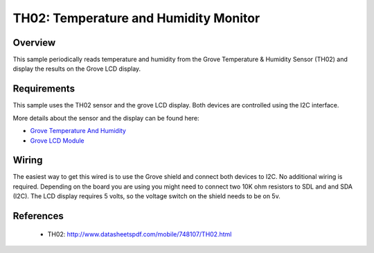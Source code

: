.. _th02-sample:

TH02: Temperature and Humidity Monitor
######################################

Overview
********
This sample periodically reads temperature and humidity from the Grove
Temperature & Humidity Sensor (TH02) and display the results on the Grove LCD
display.


Requirements
************

This sample uses the TH02 sensor and the grove LCD display. Both devices are
controlled using the I2C interface.

More details about the sensor and the display can be found here:

- `Grove Temperature And Humidity`_
- `Grove LCD Module`_

Wiring
******

The easiest way to get this wired is to use the Grove shield and connect both
devices to I2C. No additional wiring is required. Depending on the board you are
using you might need to connect two 10K ohm resistors to SDL and and SDA (I2C).
The LCD display requires 5 volts, so the voltage switch on the shield needs to
be on 5v.


References
**********

 - TH02: http://www.datasheetspdf.com/mobile/748107/TH02.html


.. _Grove LCD Module: http://wiki.seeed.cc/Grove-LCD_RGB_Backlight/
.. _Grove Temperature And Humidity: http://wiki.seeed.cc/Grove-TemptureAndHumidity_Sensor-High-Accuracy_AndMini-v1.0/
